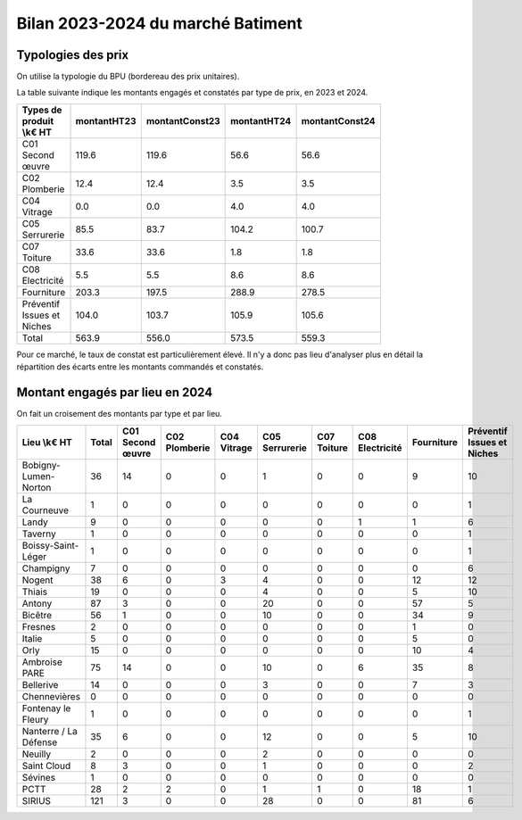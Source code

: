 Bilan 2023-2024 du marché Batiment
########################################

Typologies des prix
**********************
On utilise la typologie du BPU (bordereau des prix unitaires).

La table suivante indique les montants engagés et constatés par type de prix, en 2023 et 2024.

.. csv-table::
   :header: Types de produit \\k€ HT,montantHT23,montantConst23,montantHT24,montantConst24
   :widths: 20, 20,20, 20,20
   :width: 80%

    C01 Second œuvre,119.6,119.6,56.6,56.6
    C02 Plomberie,12.4,12.4,3.5,3.5
    C04 Vitrage,0.0,0.0,4.0,4.0
    C05 Serrurerie,85.5,83.7,104.2,100.7
    C07 Toiture,33.6,33.6,1.8,1.8
    C08 Electricité,5.5,5.5,8.6,8.6
    Fourniture,203.3,197.5,288.9,278.5
    Préventif Issues et Niches,104.0,103.7,105.9,105.6
    Total,563.9,556.0,573.5,559.3

Pour ce marché, le taux de constat est particulièrement élevé. 
Il n'y a donc pas lieu d'analyser plus en détail la répartition des écarts entre les montants commandés et constatés.

Montant engagés par lieu en 2024
*********************************
On fait un croisement des montants par type et par lieu.

.. csv-table::
   :header: Lieu \\k€ HT,Total,C01 Second œuvre,C02 Plomberie,C04 Vitrage,C05 Serrurerie,C07 Toiture,C08 Electricité,Fourniture,Préventif Issues et Niches
   :width: 100%

      Bobigny-Lumen-Norton,36,14,0,0,1,0,0,9,10
      La Courneuve,1,0,0,0,0,0,0,0,1
      Landy,9,0,0,0,0,0,1,1,6
      Taverny,1,0,0,0,0,0,0,0,1
      Boissy-Saint-Léger,1,0,0,0,0,0,0,0,1
      Champigny,7,0,0,0,0,0,0,0,6
      Nogent,38,6,0,3,4,0,0,12,12
      Thiais,19,0,0,0,4,0,0,5,10
      Antony,87,3,0,0,20,0,0,57,5
      Bicêtre,56,1,0,0,10,0,0,34,9
      Fresnes,2,0,0,0,0,0,0,1,0
      Italie,5,0,0,0,0,0,0,5,0
      Orly,15,0,0,0,0,0,0,10,4
      Ambroise PARE,75,14,0,0,10,0,6,35,8
      Bellerive,14,0,0,0,3,0,0,7,3
      Chennevières,0,0,0,0,0,0,0,0,0
      Fontenay le Fleury,1,0,0,0,0,0,0,0,1
      Nanterre / La Défense,35,6,0,0,12,0,0,5,10
      Neuilly,2,0,0,0,2,0,0,0,0
      Saint Cloud,8,3,0,0,1,0,0,0,2
      Sévines,1,0,0,0,0,0,0,0,0
      PCTT,28,2,2,0,1,1,0,18,1
      SIRIUS,121,3,0,0,28,0,0,81,6




